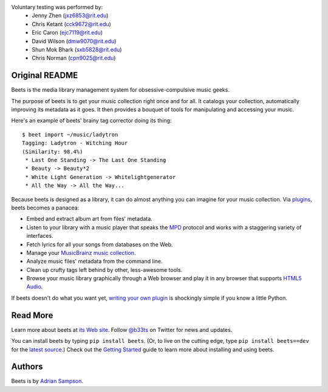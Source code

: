 Voluntary testing was performed by:  
   * Jenny Zhen (jxz6853@rit.edu)
   * Chris Ketant (cck9672@rit.edu)
   * Eric Caron (ejc7119@rit.edu)
   * David Wilson (dmw9070@rit.edu)
   * Shun Mok Bhark (sxb5828@rit.edu)
   * Chris Norman (cpn9025@rit.edu)

Original README
---------------

Beets is the media library management system for obsessive-compulsive music
geeks.

The purpose of beets is to get your music collection right once and for all.
It catalogs your collection, automatically improving its metadata as it goes.
It then provides a bouquet of tools for manipulating and accessing your music.

Here's an example of beets' brainy tag corrector doing its thing::

  $ beet import ~/music/ladytron
  Tagging: Ladytron - Witching Hour
  (Similarity: 98.4%)
   * Last One Standing -> The Last One Standing
   * Beauty -> Beauty*2
   * White Light Generation -> Whitelightgenerator
   * All the Way -> All the Way...

Because beets is designed as a library, it can do almost anything you can
imagine for your music collection. Via `plugins`_, beets becomes a panacea:

- Embed and extract album art from files' metadata.
- Listen to your library with a music player that speaks the `MPD`_ protocol
  and works with a staggering variety of interfaces.
- Fetch lyrics for all your songs from databases on the Web.
- Manage your `MusicBrainz music collection`_.
- Analyze music files' metadata from the command line.
- Clean up crufty tags left behind by other, less-awesome tools.
- Browse your music library graphically through a Web browser and play it in any
  browser that supports `HTML5 Audio`_.

If beets doesn't do what you want yet, `writing your own plugin`_ is
shockingly simple if you know a little Python.

.. _plugins: http://beets.readthedocs.org/page/plugins/
.. _MPD: http://mpd.wikia.com/
.. _MusicBrainz music collection: http://musicbrainz.org/doc/Collections/
.. _writing your own plugin:
    http://beets.readthedocs.org/page/plugins/#writing-plugins
.. _HTML5 Audio:
    http://www.w3.org/TR/html-markup/audio.html

Read More
---------

Learn more about beets at `its Web site`_. Follow `@b33ts`_ on Twitter for
news and updates.

You can install beets by typing ``pip install beets``. (Or, to live on the
cutting edge, type ``pip install beets==dev`` for the `latest source`_.) Check
out the `Getting Started`_ guide to learn more about installing and using beets.

.. _its Web site: http://beets.radbox.org/
.. _Getting Started: http://beets.readthedocs.org/page/guides/main.html
.. _@b33ts: http://twitter.com/b33ts/
.. _latest source: https://github.com/sampsyo/beets/tarball/master#egg=beets-dev

Authors
-------

Beets is by `Adrian Sampson`_.

.. _Adrian Sampson: mailto:adrian@radbox.org

